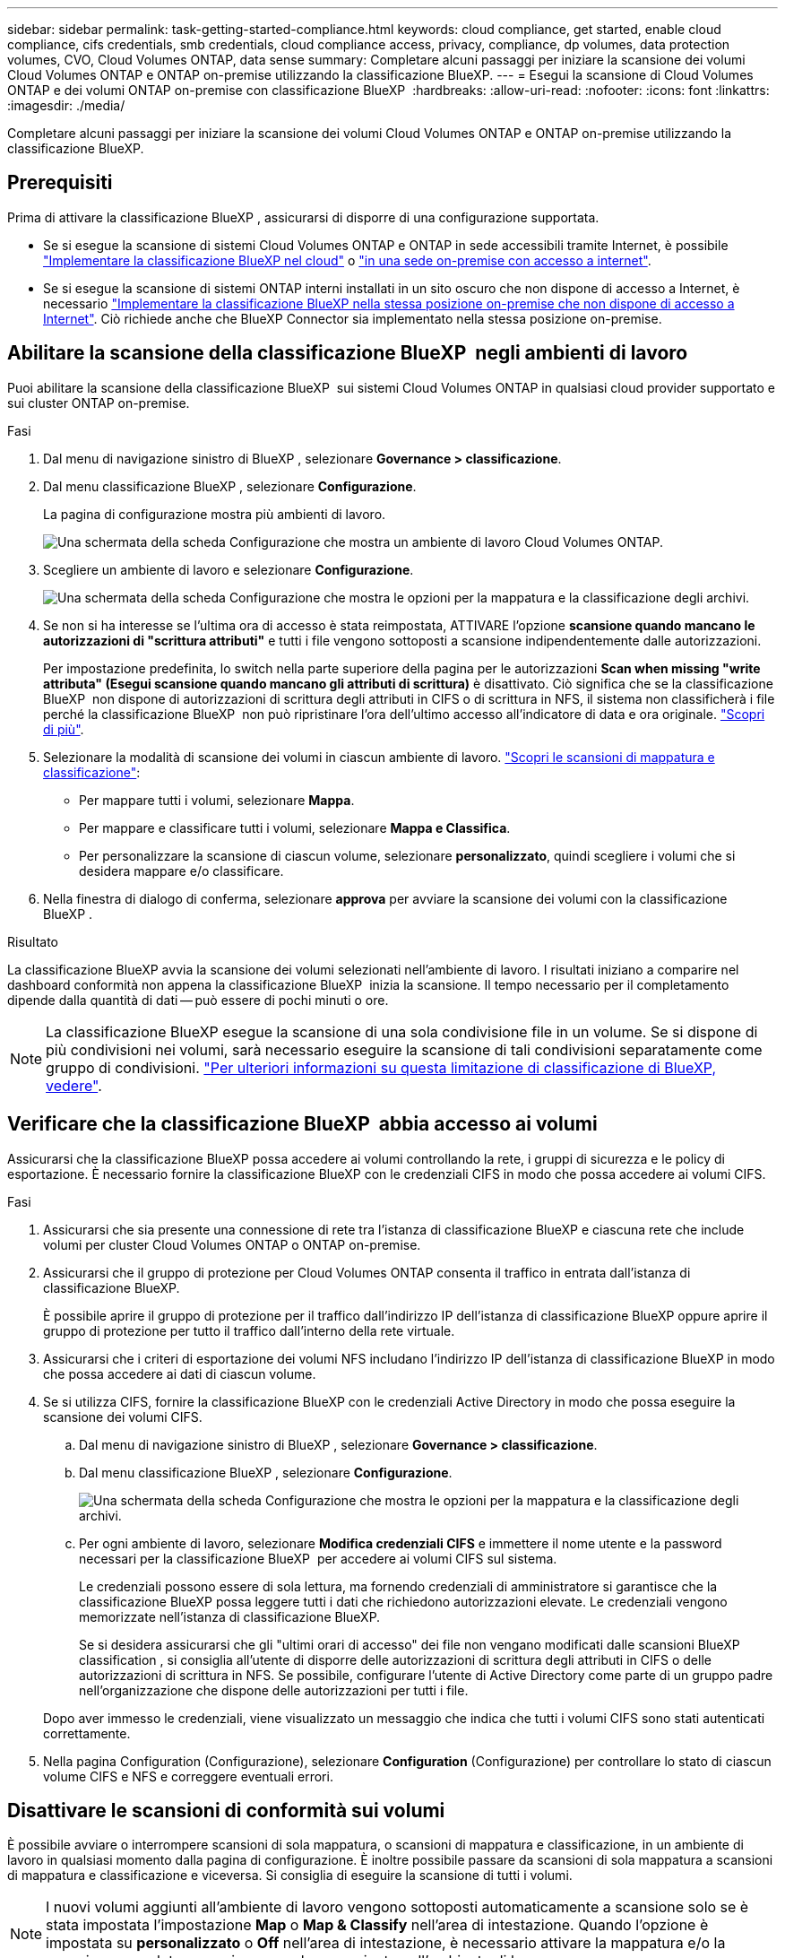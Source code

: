---
sidebar: sidebar 
permalink: task-getting-started-compliance.html 
keywords: cloud compliance, get started, enable cloud compliance, cifs credentials, smb credentials, cloud compliance access, privacy, compliance, dp volumes, data protection volumes, CVO, Cloud Volumes ONTAP, data sense 
summary: Completare alcuni passaggi per iniziare la scansione dei volumi Cloud Volumes ONTAP e ONTAP on-premise utilizzando la classificazione BlueXP. 
---
= Esegui la scansione di Cloud Volumes ONTAP e dei volumi ONTAP on-premise con classificazione BlueXP 
:hardbreaks:
:allow-uri-read: 
:nofooter: 
:icons: font
:linkattrs: 
:imagesdir: ./media/


[role="lead"]
Completare alcuni passaggi per iniziare la scansione dei volumi Cloud Volumes ONTAP e ONTAP on-premise utilizzando la classificazione BlueXP.



== Prerequisiti

Prima di attivare la classificazione BlueXP , assicurarsi di disporre di una configurazione supportata.

* Se si esegue la scansione di sistemi Cloud Volumes ONTAP e ONTAP in sede accessibili tramite Internet, è possibile link:task-deploy-cloud-compliance.html["Implementare la classificazione BlueXP nel cloud"] o link:task-deploy-compliance-onprem.html["in una sede on-premise con accesso a internet"].
* Se si esegue la scansione di sistemi ONTAP interni installati in un sito oscuro che non dispone di accesso a Internet, è necessario link:task-deploy-compliance-dark-site.html["Implementare la classificazione BlueXP nella stessa posizione on-premise che non dispone di accesso a Internet"]. Ciò richiede anche che BlueXP Connector sia implementato nella stessa posizione on-premise.




== Abilitare la scansione della classificazione BlueXP  negli ambienti di lavoro

Puoi abilitare la scansione della classificazione BlueXP  sui sistemi Cloud Volumes ONTAP in qualsiasi cloud provider supportato e sui cluster ONTAP on-premise.

.Fasi
. Dal menu di navigazione sinistro di BlueXP , selezionare *Governance > classificazione*.
. Dal menu classificazione BlueXP , selezionare *Configurazione*.
+
La pagina di configurazione mostra più ambienti di lavoro.

+
image:screen-cl-config-cvo.png["Una schermata della scheda Configurazione che mostra un ambiente di lavoro Cloud Volumes ONTAP."]

. Scegliere un ambiente di lavoro e selezionare *Configurazione*.
+
image:screen-cl-config-cvo-map-options.png["Una schermata della scheda Configurazione che mostra le opzioni per la mappatura e la classificazione degli archivi."]

. Se non si ha interesse se l'ultima ora di accesso è stata reimpostata, ATTIVARE l'opzione *scansione quando mancano le autorizzazioni di "scrittura attributi"* e tutti i file vengono sottoposti a scansione indipendentemente dalle autorizzazioni.
+
Per impostazione predefinita, lo switch nella parte superiore della pagina per le autorizzazioni *Scan when missing "write attributa" (Esegui scansione quando mancano gli attributi di scrittura)* è disattivato. Ciò significa che se la classificazione BlueXP  non dispone di autorizzazioni di scrittura degli attributi in CIFS o di scrittura in NFS, il sistema non classificherà i file perché la classificazione BlueXP  non può ripristinare l'ora dell'ultimo accesso all'indicatore di data e ora originale. link:reference-collected-metadata.html["Scopri di più"^].

. Selezionare la modalità di scansione dei volumi in ciascun ambiente di lavoro. link:concept-cloud-compliance.html#whats-the-difference-between-mapping-and-classification-scans["Scopri le scansioni di mappatura e classificazione"]:
+
** Per mappare tutti i volumi, selezionare *Mappa*.
** Per mappare e classificare tutti i volumi, selezionare *Mappa e Classifica*.
** Per personalizzare la scansione di ciascun volume, selezionare *personalizzato*, quindi scegliere i volumi che si desidera mappare e/o classificare.


. Nella finestra di dialogo di conferma, selezionare *approva* per avviare la scansione dei volumi con la classificazione BlueXP .


.Risultato
La classificazione BlueXP avvia la scansione dei volumi selezionati nell'ambiente di lavoro. I risultati iniziano a comparire nel dashboard conformità non appena la classificazione BlueXP  inizia la scansione. Il tempo necessario per il completamento dipende dalla quantità di dati -- può essere di pochi minuti o ore.


NOTE: La classificazione BlueXP esegue la scansione di una sola condivisione file in un volume. Se si dispone di più condivisioni nei volumi, sarà necessario eseguire la scansione di tali condivisioni separatamente come gruppo di condivisioni. link:reference-limitations.html#bluexp-classification-scans-only-one-share-under-a-volume["Per ulteriori informazioni su questa limitazione di classificazione di BlueXP, vedere"^].



== Verificare che la classificazione BlueXP  abbia accesso ai volumi

Assicurarsi che la classificazione BlueXP possa accedere ai volumi controllando la rete, i gruppi di sicurezza e le policy di esportazione. È necessario fornire la classificazione BlueXP con le credenziali CIFS in modo che possa accedere ai volumi CIFS.

.Fasi
. Assicurarsi che sia presente una connessione di rete tra l'istanza di classificazione BlueXP e ciascuna rete che include volumi per cluster Cloud Volumes ONTAP o ONTAP on-premise.
. Assicurarsi che il gruppo di protezione per Cloud Volumes ONTAP consenta il traffico in entrata dall'istanza di classificazione BlueXP.
+
È possibile aprire il gruppo di protezione per il traffico dall'indirizzo IP dell'istanza di classificazione BlueXP oppure aprire il gruppo di protezione per tutto il traffico dall'interno della rete virtuale.

. Assicurarsi che i criteri di esportazione dei volumi NFS includano l'indirizzo IP dell'istanza di classificazione BlueXP in modo che possa accedere ai dati di ciascun volume.
. Se si utilizza CIFS, fornire la classificazione BlueXP con le credenziali Active Directory in modo che possa eseguire la scansione dei volumi CIFS.
+
.. Dal menu di navigazione sinistro di BlueXP , selezionare *Governance > classificazione*.
.. Dal menu classificazione BlueXP , selezionare *Configurazione*.
+
image:screen-cl-config-cvo-map-options.png["Una schermata della scheda Configurazione che mostra le opzioni per la mappatura e la classificazione degli archivi."]

.. Per ogni ambiente di lavoro, selezionare *Modifica credenziali CIFS* e immettere il nome utente e la password necessari per la classificazione BlueXP  per accedere ai volumi CIFS sul sistema.
+
Le credenziali possono essere di sola lettura, ma fornendo credenziali di amministratore si garantisce che la classificazione BlueXP possa leggere tutti i dati che richiedono autorizzazioni elevate. Le credenziali vengono memorizzate nell'istanza di classificazione BlueXP.

+
Se si desidera assicurarsi che gli "ultimi orari di accesso" dei file non vengano modificati dalle scansioni BlueXP classification , si consiglia all'utente di disporre delle autorizzazioni di scrittura degli attributi in CIFS o delle autorizzazioni di scrittura in NFS.  Se possibile, configurare l'utente di Active Directory come parte di un gruppo padre nell'organizzazione che dispone delle autorizzazioni per tutti i file.

+
Dopo aver immesso le credenziali, viene visualizzato un messaggio che indica che tutti i volumi CIFS sono stati autenticati correttamente.



. Nella pagina Configuration (Configurazione), selezionare *Configuration* (Configurazione) per controllare lo stato di ciascun volume CIFS e NFS e correggere eventuali errori.




== Disattivare le scansioni di conformità sui volumi

È possibile avviare o interrompere scansioni di sola mappatura, o scansioni di mappatura e classificazione, in un ambiente di lavoro in qualsiasi momento dalla pagina di configurazione. È inoltre possibile passare da scansioni di sola mappatura a scansioni di mappatura e classificazione e viceversa. Si consiglia di eseguire la scansione di tutti i volumi.


NOTE: I nuovi volumi aggiunti all'ambiente di lavoro vengono sottoposti automaticamente a scansione solo se è stata impostata l'impostazione *Map* o *Map & Classify* nell'area di intestazione. Quando l'opzione è impostata su *personalizzato* o *Off* nell'area di intestazione, è necessario attivare la mappatura e/o la scansione completa su ogni nuovo volume aggiunto nell'ambiente di lavoro.

.Fasi
. Dal menu classificazione BlueXP , selezionare *Configurazione*.
. Selezionare il pulsante *Configurazione* per l'ambiente di lavoro che si desidera modificare.
+
image:screen-cl-config-cvo-map-options.png["Una schermata della scheda Configurazione che mostra le opzioni per la mappatura e la classificazione degli archivi."]

. Effettuare una delle seguenti operazioni:
+
** Per disattivare la scansione su un volume, nell'area del volume selezionare *Off*.
** Per disattivare la scansione su tutti i volumi, nell'area di intestazione selezionare *Off*.



